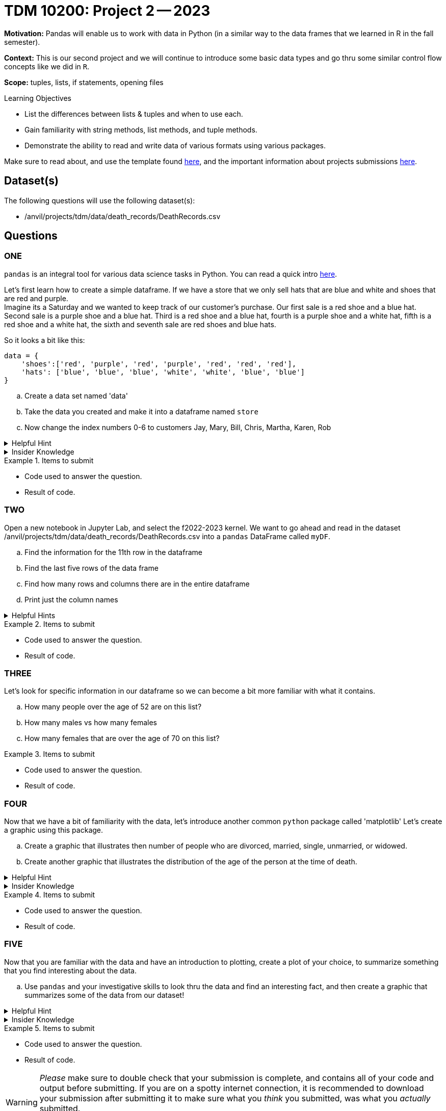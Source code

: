 = TDM 10200: Project 2 -- 2023

**Motivation:** Pandas will enable us to work with data in Python (in a similar way to the data frames that we learned in R in the fall semester).

**Context:** This is our second project and we will continue to introduce some basic data types and go thru some similar control flow concepts like we did in `R`. 

**Scope:** tuples, lists, if statements, opening files

.Learning Objectives
****
- List the differences between lists & tuples and when to use each.
- Gain familiarity with string methods, list methods, and tuple methods.
- Demonstrate the ability to read and write data of various formats using various packages.
****

Make sure to read about, and use the template found xref:templates.adoc[here], and the important information about projects submissions xref:submissions.adoc[here].

== Dataset(s)

The following questions will use the following dataset(s):

- /anvil/projects/tdm/data/death_records/DeathRecords.csv 

== Questions

=== ONE

`pandas` is an integral tool for various data science tasks in Python. You can read a quick intro https://pandas.pydata.org/pandas-docs/stable/user_guide/10min.html[here].

Let's first learn how to create a simple dataframe.
If we have a store that we only sell hats that are blue and white and shoes that are red and purple. +
Imagine its a Saturday and we wanted to keep track of our customer's purchase. 
Our first sale is a red shoe and a blue hat. Second sale is a purple shoe and a blue hat. Third is a red shoe and a blue hat, fourth is a purple shoe and a white hat, fifth is a red shoe and a white hat, the sixth and seventh sale are red shoes and blue hats. 

So it looks a bit like this:
[source, python]
----
data = {
    'shoes':['red', 'purple', 'red', 'purple', 'red', 'red', 'red'],
    'hats': ['blue', 'blue', 'blue', 'white', 'white', 'blue', 'blue']
}
----

[loweralpha]
.. Create a data set named 'data'
.. Take the data you created and make it into a dataframe named `store`
.. Now change the index numbers 0-6 to customers Jay, Mary, Bill, Chris, Martha, Karen, Rob

.Helpful Hint 
[%collapsible]
====
[source, python]
----
store = pd.DataFrame(data, index=['Jay', 'Mary', 'Bill', 'Chris', 'Martha','Karen', 'Rob'])

store
----
====



.Insider Knowledge
[%collapsible]
====
`Pandas` allows you to extract data from a CSV (comma-separated values) file. `Pandas` is a great way to get acquainted with your data, including the ability to clean, transform, and analyze data. 

The two main components of pandas are the `series` and `DataFrame`. A `series` is one dimensional (you can think of it as a column of data) and a `DataFrame` is a table made up of a collection of `series`. 

Notice that the indexing for our dataframe starts at 0. In `python`, the indexing starts at 0, as compared to `R` in the fall semester, where the indexing began at 1. This is an important fact to remember. 

====


.Items to submit
====
- Code used to answer the question. 
- Result of code.
====



=== TWO

Open a new notebook in Jupyter Lab, and select the f2022-2023 kernel.
We want to go ahead and read in the dataset /anvil/projects/tdm/data/death_records/DeathRecords.csv  into a `pandas` DataFrame called `myDF`. +

[loweralpha]
.. Find the information for the 11th row in the dataframe
.. Find the last five rows of the data frame
.. Find how many rows and columns there are in the entire dataframe
.. Print just the column names 



.Helpful Hints
[%collapsible]
====
[source,python]
----
.head()
.tail()
.shape()
----
====

.Items to submit
====
- Code used to answer the question. 
- Result of code.
====

=== THREE

Let's look for specific information in our dataframe so we can become a bit more familiar with what it contains. 

[loweralpha]
.. How many people over the age of 52 are on this list?
.. How many males vs how many females
.. How many females that are over the age of 70 on this list?

.Items to submit
====
- Code used to answer the question. 
- Result of code.
====

=== FOUR

Now that we have a bit of familiarity with the data, let's introduce another common `python` package called 'matplotlib'
Let's create a graphic using this package.

[loweralpha]
.. Create a graphic that illustrates then number of people who are divorced, married, single, unmarried, or widowed.
.. Create another graphic that illustrates the distribution of the age of the person at the time of death.


.Helpful Hint
[%collapsible]
====
[source,python]
----
import matplotlib.pyplot as plt
----
====

.Insider Knowledge
[%collapsible]
====
*Matplotlib* is a data visualization and plotting library for `Python`. It provides easy ways to visualize data.
====


.Items to submit
====
- Code used to answer the question. 
- Result of code.
====

=== FIVE

Now that you are familiar with the data and have an introduction to plotting, create a plot of your choice, to summarize something that you find interesting about the data.

[loweralpha]
.. Use `pandas` and your investigative skills to look thru the data and find an interesting fact, and then create a graphic that summarizes some of the data from our dataset!


.Helpful Hint
[%collapsible]
====
[source,python]
----
import matplotlib.pyplot as plt
----
====

.Insider Knowledge
[%collapsible]
====
*Matplotlib* is a data visualization and plotting library for `Python`. It provides easy ways to visualize data.
====


.Items to submit
====
- Code used to answer the question. 
- Result of code.
====

[WARNING]
====
_Please_ make sure to double check that your submission is complete, and contains all of your code and output before submitting. If you are on a spotty internet connection, it is recommended to download your submission after submitting it to make sure what you _think_ you submitted, was what you _actually_ submitted.
                                                                                                                             
In addition, please review our xref:submissions.adoc[submission guidelines] before submitting your project.
====
